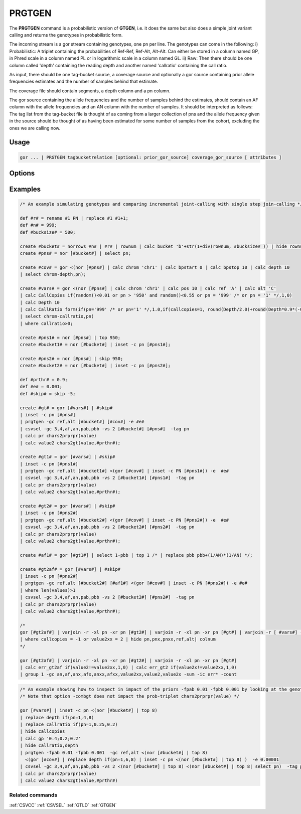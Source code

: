.. raw:: html

   <span style="float:right; padding-top:10px; color:#BABABA;">Used in: gor only</span>

.. _PRGTGEN:

=======
PRGTGEN
=======
The **PRGTGEN** command is a probabilistic version of **GTGEN**, i.e. it does the same but also does a simple joint
variant calling and returns the genotypes in probabilistic form.

The incoming stream is a gor stream containing genotypes, one pn per line. The genotypes can come in the following:
i) Probabilistic: A triplet containing the probabilities of Ref-Ref, Ref-Alt, Alt-Alt. Can either be stored in a column
named GP, in Phred scale in a column named PL or in logarithmic scale in a column named GL.
ii) Raw: Then there should be one column called 'depth' containing the reading depth and another named 'callratio'
containing the call ratio.

As input, there should be one tag-bucket source, a coverage source and optionally a gor source containing prior allele
frequencies estimates and the number of samples behind that estimate.

The coverage file should contain segments, a depth column and a pn column.

The gor source containing the allele frequencies and the number of samples behind the estimates, should contain an AF
column with the allele frequencies and an AN column with the number of samples. It should be interpreted as follows:
The tag list from the tag-bucket file is thought of as coming from a larger collection of pns and the allele frequency
given in the source should be thought of as having been estimated for some number of samples from the cohort, excluding
the ones we are calling now.

Usage
=====

.. code-block:: gor

    gor ... | PRGTGEN tagbucketrelation [optional: prior_gor_source] coverage_gor_source [ attributes ]

Options
=======
+---------------------+----------------------------------------------------------------------------------------------------+
| ``-gc cols``        | Grouping columns other than (chrom,pos)                                                            |
+---------------------+----------------------------------------------------------------------------------------------------+
| ``-prgc cols``      | Grouping columns for prior input other than (chrom,pos)                                                            |
+---------------------+----------------------------------------------------------------------------------------------------+
| ``-pn pnColName``   | Override the default PN colunm name used to represent the tag value.                               |
+---------------------+----------------------------------------------------------------------------------------------------+
| ``-maxseg bpsize``  | The maximum span size of the coverage segments.  Defaults to 10000 (10kb).                         |
+---------------------+----------------------------------------------------------------------------------------------------+
| ``-e error rate``   | The error rate of the reads.                                                                       |
+---------------------+----------------------------------------------------------------------------------------------------+
| ``-fpab prior``     | The prior assumed to have been used when prob likelihoods (PL) are used.  Use 0.33 for flat prior. |
+---------------------+----------------------------------------------------------------------------------------------------+
| ``-fpbb prior``     | The prior for the alternative homozygot.  Use fpab = fpbb = 0.333 for flat prior.                  |
+---------------------+----------------------------------------------------------------------------------------------------+
| ``-maxit mi``       | The maximum number of iterations. Default value is 20.                                             |
+---------------------+----------------------------------------------------------------------------------------------------+
| ``-tol tolerance``  | The tolerance. Default value is 1e-5.                                                              |
+---------------------+----------------------------------------------------------------------------------------------------+
| ``-gp col``         | The GP col (from i)). Is looked up by name if not given.                                           |
+---------------------+----------------------------------------------------------------------------------------------------+
| ``-pl col``         | The PL col (from i)). Is looked up by name if not given.                                           |
+---------------------+----------------------------------------------------------------------------------------------------+
| ``-gl col``         | The GL col (from i)). Is looked up by name if not given.                                           |
+---------------------+----------------------------------------------------------------------------------------------------+
| ``-pabc col``       | The probability for heterozygot genotype pAB=2pq                                                   |
+---------------------+----------------------------------------------------------------------------------------------------+
| ``-pbbc col``       | The probability for homozygot alt, pBB = pAltAlt, equal to Af*Af if variant in HWE                 |
+---------------------+----------------------------------------------------------------------------------------------------+
| ``-anc col``        | The allele number column in the prior source. Is looked up by name if not given.                   |
+---------------------+----------------------------------------------------------------------------------------------------+
| ``-cc col``         | The call copies column from ii) Looked up by name if not given.                                    |
+---------------------+----------------------------------------------------------------------------------------------------+
| ``-crc col``        | The call ratio column from iii) Looked up by name if not given.                                    |
+---------------------+----------------------------------------------------------------------------------------------------+
| ``-ld col``         | The depth column from the incoming source in ii). Looked up by name if not given.                  |
+---------------------+----------------------------------------------------------------------------------------------------+
| ``-rd col``         | The depth column from the prior source. Lookup up by name if not given.                            |
+---------------------+----------------------------------------------------------------------------------------------------+
| ``-th threshold``   | The threshold to use, if the genotypes should be written out as discrete genotypes. Giving the     |
|                     | threshold indicates that the hard calls should be written out.                                     |
+---------------------+----------------------------------------------------------------------------------------------------+
| ``-psep separator`` | The separator in the probability triplet. Default value is ';'. Must be a single character.        |
+---------------------+----------------------------------------------------------------------------------------------------+
| ``-osep separator`` | The separator to separate the genotypes, in case the triplets should we written out.               |
+---------------------+----------------------------------------------------------------------------------------------------+
| ``-combgt``         | Try to combine the het and alt-hom probabilities if no genotype exceeds threshold.  The genotype   |
|                     | corresponding to the one with larger probability is used, i.e. het or hom-alt.  This is to save    |
|                     | genotypes that are between het/hom-alt state from being called unknown.                            |
+---------------------+----------------------------------------------------------------------------------------------------+




Examples
========

.. code-block:: gor

    /* An example simulating genotypes and comparing incremental joint-calling with single step join-calling */

    def #r# = rename #1 PN | replace #1 #1+1;
    def #n# = 999;
    def #bucksize# = 500;

    create #bucket# = norrows #n# | #r# | rownum | calc bucket 'b'+str(1+div(rownum, #bucksize# )) | hide rownum;
    create #pns# = nor [#bucket#] | select pn;

    create #cov# = gor <(nor [#pns#] | calc chrom 'chr1' | calc bpstart 0 | calc bpstop 10 | calc depth 10
    | select chrom-depth,pn);

    create #vars# = gor <(nor [#pns#] | calc chrom 'chr1' | calc pos 10 | calc ref 'A' | calc alt 'C'
    | calc CallCopies if(random()<0.01 or pn > '950' and random()<0.55 or pn = '999' /* or pn = '1' */,1,0)
    | calc Depth 10
    | calc CallRatio form(if(pn='999' /* or pn='1' */,1.0,if(callcopies=1, round(Depth/2.0)+round(Depth*0.9*(-0.5+random())), round(-1+random()+random()+random()) )/Depth),4,4)
    | select chrom-callratio,pn)
    | where callratio>0;

    create #pns1# = nor [#pns#] | top 950;
    create #bucket1# = nor [#bucket#] | inset -c pn [#pns1#];

    create #pns2# = nor [#pns#] | skip 950;
    create #bucket2# = nor [#bucket#] | inset -c pn [#pns2#];

    def #prthr# = 0.9;
    def #e# = 0.001;
    def #skip# = skip -5;

    create #gt# = gor [#vars#] | #skip#
    | inset -c pn [#pns#]
    | prgtgen -gc ref,alt [#bucket#] [#cov#] -e #e#
    | csvsel -gc 3,4,af,an,pab,pbb -vs 2 [#bucket#] [#pns#]  -tag pn
    | calc pr chars2prprpr(value)
    | calc value2 chars2gt(value,#prthr#);

    create #gt1# = gor [#vars#] | #skip#
    | inset -c pn [#pns1#]
    | prgtgen -gc ref,alt [#bucket1#] <(gor [#cov#] | inset -c PN [#pns1#]) -e  #e#
    | csvsel -gc 3,4,af,an,pab,pbb -vs 2 [#bucket1#] [#pns1#]  -tag pn
    | calc pr chars2prprpr(value)
    | calc value2 chars2gt(value,#prthr#);

    create #gt2# = gor [#vars#] | #skip#
    | inset -c pn [#pns2#]
    | prgtgen -gc ref,alt [#bucket2#] <(gor [#cov#] | inset -c PN [#pns2#]) -e  #e#
    | csvsel -gc 3,4,af,an,pab,pbb -vs 2 [#bucket2#] [#pns2#]  -tag pn
    | calc pr chars2prprpr(value)
    | calc value2 chars2gt(value,#prthr#);

    create #af1# = gor [#gt1#] | select 1-pbb | top 1 /* | replace pbb pbb+(1/AN)*(1/AN) */;

    create #gt2af# = gor [#vars#] | #skip#
    | inset -c pn [#pns2#]
    | prgtgen -gc ref,alt [#bucket2#] [#af1#] <(gor [#cov#] | inset -c PN [#pns2#]) -e #e#
    | where len(values)>1
    | csvsel -gc 3,4,af,an,pab,pbb -vs 2 [#bucket2#] [#pns2#]  -tag pn
    | calc pr chars2prprpr(value)
    | calc value2 chars2gt(value,#prthr#);

    /*
    gor [#gt2af#] | varjoin -r -xl pn -xr pn [#gt2#] | varjoin -r -xl pn -xr pn [#gt#] | varjoin -r [ #vars#] -xl pn -xr pn
    | where callcopies = -1 or value2xx = 2 | hide pn,pnx,pnxx,ref,alt| colnum
    */

    gor [#gt2af#] | varjoin -r -xl pn -xr pn [#gt2#] | varjoin -r -xl pn -xr pn [#gt#]
    | calc err_gt2af if(value2!=value2xx,1,0) | calc err_gt2 if(value2x!=value2xx,1,0)
    | group 1 -gc an,af,anx,afx,anxx,afxx,value2xx,value2,value2x -sum -ic err* -count

.. code-block:: gor

    /* An example showing how to inspect in impact of the priors -fpab 0.01 -fpbb 0.001 by looking at the genotypes */
    /* Note that option -combgt does not impact the prob-triplet chars2prprpr(value) */

    gor [#vars#] | inset -c pn <(nor [#bucket#] | top 8)
    | replace depth if(pn=1,4,8)
    | replace callratio if(pn=1,0.25,0.2)
    | hide callcopies
    | calc gp '0.4;0.2;0.2'
    | hide callratio,depth
    | prgtgen -fpab 0.01 -fpbb 0.001  -gc ref,alt <(nor [#bucket#] | top 8)
      <(gor [#cov#] | replace depth if(pn=1,6,8) | inset -c pn <(nor [#bucket#] | top 8) )  -e 0.00001
    | csvsel -gc 3,4,af,an,pab,pbb -vs 2 <(nor [#bucket#] | top 8) <(nor [#bucket#] | top 8| select pn)  -tag pn
    | calc pr chars2prprpr(value)
    | calc value2 chars2gt(value,#prthr#)


Related commands
----------------

:ref:`CSVCC` :ref:`CSVSEL` :ref:`GTLD` :ref:`GTGEN`